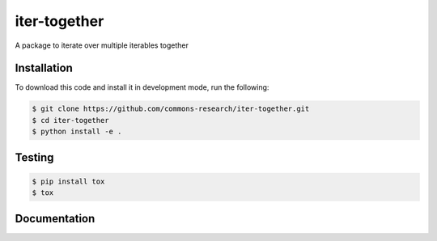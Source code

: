 iter-together
================

A package to iterate over multiple iterables together


Installation
------------

To download this code and install it in development mode, run the following:

.. code-block:: bash

    $ git clone https://github.com/commons-research/iter-together.git
    $ cd iter-together
    $ python install -e .


Testing
-------

.. code-block:: bash

    $ pip install tox
    $ tox

Documentation
-------------
